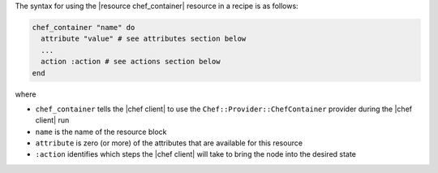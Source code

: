 .. The contents of this file are included in multiple topics.
.. This file should not be changed in a way that hinders its ability to appear in multiple documentation sets.

The syntax for using the |resource chef_container| resource in a recipe is as follows:

.. code-block:: ruby

   chef_container "name" do
     attribute "value" # see attributes section below
     ...
     action :action # see actions section below
   end

where 

* ``chef_container`` tells the |chef client| to use the ``Chef::Provider::ChefContainer`` provider during the |chef client| run
* ``name`` is the name of the resource block
* ``attribute`` is zero (or more) of the attributes that are available for this resource
* ``:action`` identifies which steps the |chef client| will take to bring the node into the desired state
